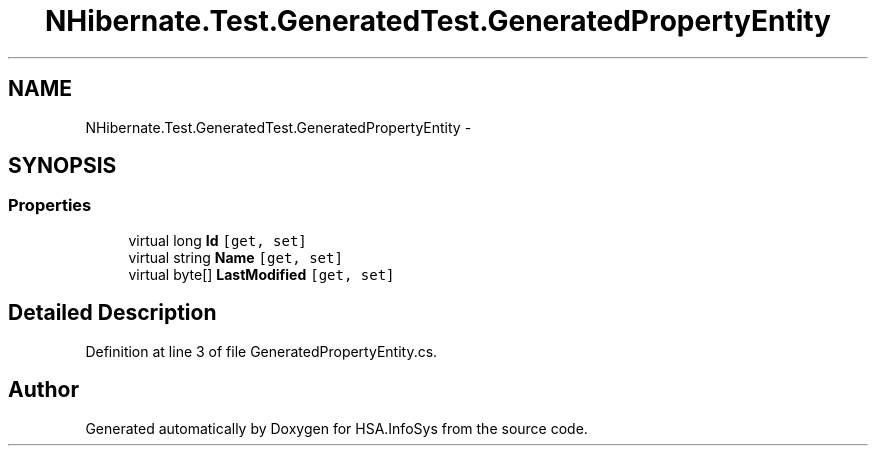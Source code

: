 .TH "NHibernate.Test.GeneratedTest.GeneratedPropertyEntity" 3 "Fri Jul 5 2013" "Version 1.0" "HSA.InfoSys" \" -*- nroff -*-
.ad l
.nh
.SH NAME
NHibernate.Test.GeneratedTest.GeneratedPropertyEntity \- 
.SH SYNOPSIS
.br
.PP
.SS "Properties"

.in +1c
.ti -1c
.RI "virtual long \fBId\fP\fC [get, set]\fP"
.br
.ti -1c
.RI "virtual string \fBName\fP\fC [get, set]\fP"
.br
.ti -1c
.RI "virtual byte[] \fBLastModified\fP\fC [get, set]\fP"
.br
.in -1c
.SH "Detailed Description"
.PP 
Definition at line 3 of file GeneratedPropertyEntity\&.cs\&.

.SH "Author"
.PP 
Generated automatically by Doxygen for HSA\&.InfoSys from the source code\&.
